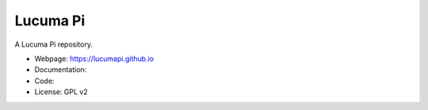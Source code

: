 Lucuma Pi
=========

A Lucuma Pi repository.

* Webpage: https://lucumapi.github.io
* Documentation:
* Code:
* License: GPL v2